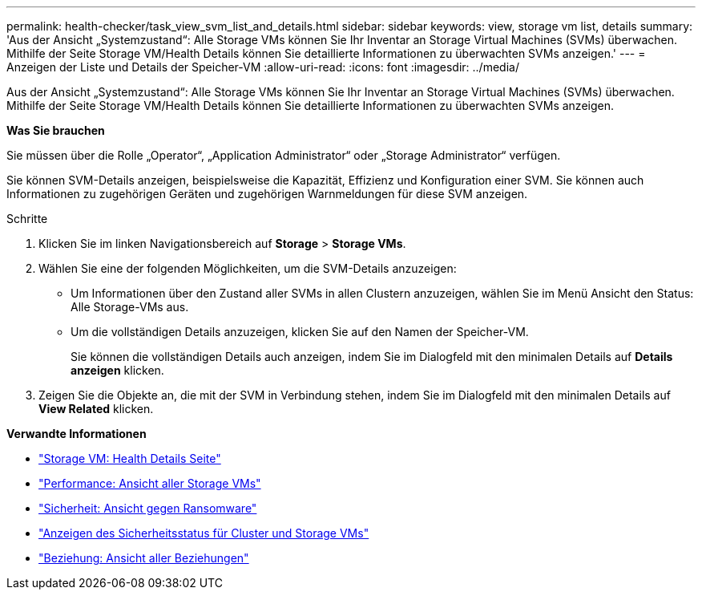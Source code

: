 ---
permalink: health-checker/task_view_svm_list_and_details.html 
sidebar: sidebar 
keywords: view, storage vm list, details 
summary: 'Aus der Ansicht „Systemzustand“: Alle Storage VMs können Sie Ihr Inventar an Storage Virtual Machines (SVMs) überwachen. Mithilfe der Seite Storage VM/Health Details können Sie detaillierte Informationen zu überwachten SVMs anzeigen.' 
---
= Anzeigen der Liste und Details der Speicher-VM
:allow-uri-read: 
:icons: font
:imagesdir: ../media/


[role="lead"]
Aus der Ansicht „Systemzustand“: Alle Storage VMs können Sie Ihr Inventar an Storage Virtual Machines (SVMs) überwachen. Mithilfe der Seite Storage VM/Health Details können Sie detaillierte Informationen zu überwachten SVMs anzeigen.

*Was Sie brauchen*

Sie müssen über die Rolle „Operator“, „Application Administrator“ oder „Storage Administrator“ verfügen.

Sie können SVM-Details anzeigen, beispielsweise die Kapazität, Effizienz und Konfiguration einer SVM. Sie können auch Informationen zu zugehörigen Geräten und zugehörigen Warnmeldungen für diese SVM anzeigen.

.Schritte
. Klicken Sie im linken Navigationsbereich auf *Storage* > *Storage VMs*.
. Wählen Sie eine der folgenden Möglichkeiten, um die SVM-Details anzuzeigen:
+
** Um Informationen über den Zustand aller SVMs in allen Clustern anzuzeigen, wählen Sie im Menü Ansicht den Status: Alle Storage-VMs aus.
** Um die vollständigen Details anzuzeigen, klicken Sie auf den Namen der Speicher-VM.
+
Sie können die vollständigen Details auch anzeigen, indem Sie im Dialogfeld mit den minimalen Details auf *Details anzeigen* klicken.



. Zeigen Sie die Objekte an, die mit der SVM in Verbindung stehen, indem Sie im Dialogfeld mit den minimalen Details auf *View Related* klicken.


*Verwandte Informationen*

* link:../health-checker/reference_health_svm_details_page.html["Storage VM: Health Details Seite"]
* link:../performance-checker/performance-view-all.html#performance-all-storage-vms-view["Performance: Ansicht aller Storage VMs"]
* link:../health-checker/task_view_antiransomware_status_of_all_volumes_storage_vms.html#view-security-details-of-all-volumes-with-anti-ransomware-detection["Sicherheit: Ansicht gegen Ransomware"]
* link:../health-checker/task_view_detailed_security_status_for_clusters_and_svms.html["Anzeigen des Sicherheitsstatus für Cluster und Storage VMs"]
* link:../data-protection/reference_relationship_all_relationships_view.html["Beziehung: Ansicht aller Beziehungen"]

